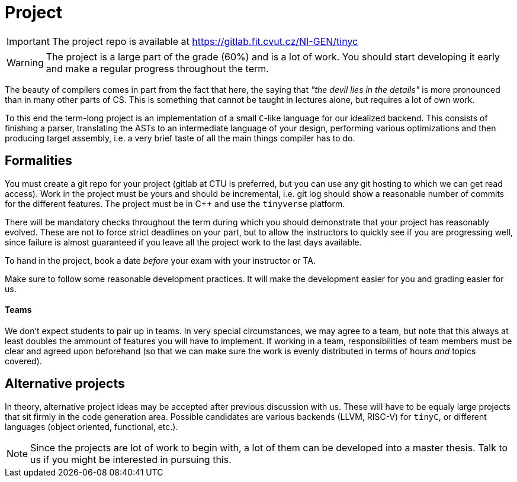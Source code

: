 = Project

IMPORTANT: The project repo is available at link:https://gitlab.fit.cvut.cz/NI-GEN/tinyc[https://gitlab.fit.cvut.cz/NI-GEN/tinyc]

WARNING: The project is a large part of the grade (60%) and is a lot of work. You should start developing it early and make a regular progress throughout the term.

The beauty of compilers comes in part from the fact that here, the saying that _"the devil lies in the details"_ is more pronounced than in many other parts of CS. This is something that cannot be taught in lectures alone, but requires a lot of own work. 

To this end the term-long project is an implementation of a small `C`-like language for our idealized backend. This consists of finishing a parser, translating the ASTs to an intermediate language of your design, performing various optimizations and then producing target assembly, i.e. a very brief taste of all the main things compiler has to do.

## Formalities

You must create a git repo for your project (gitlab at CTU is preferred, but you can use any git hosting to which we can get read access). Work in the project must be yours and should be incremental, i.e. git log should show a reasonable number of commits for the different features. The project must be in C++ and use the `tinyverse` platform. 

There will be mandatory checks throughout the term during which you should demonstrate that your project has reasonably evolved. These are not to force strict deadlines on your part, but to allow the instructors to quickly see if you are progressing well, since failure is almost guaranteed if you leave all the project work to the last days available. 

To hand in the project, book a date _before_ your exam with your instructor or TA. 

Make sure to follow some reasonable development practices. It will make the development easier for you and grading easier for us.

#### Teams 

We don't expect students to pair up in teams. In very special circumstances, we may agree to a team, but note that this always at least doubles the ammount of features you will have to implement. If working in a team, responsibilities of team members must be clear and agreed upon beforehand (so that we can make sure the work is evenly distributed in terms of hours _and_ topics covered).

## Alternative projects

In theory, alternative project ideas may be accepted after previous discussion with us. These will have to be equaly large projects that sit firmly in the code generation area. Possible candidates are various backends (LLVM, RISC-V) for `tinyC`, or different languages (object oriented, functional, etc.).

NOTE: Since the projects are lot of work to begin with, a lot of them can be developed into a master thesis. Talk to us if you might be interested in pursuing this. 

